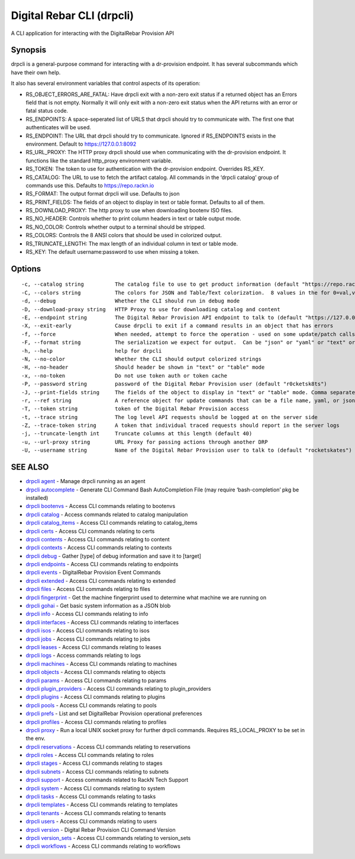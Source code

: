 .. Copyright (c) 2021 RackN Inc.
.. Licensed under the Apache License, Version 2.0 (the "License");
.. Digital Rebar Provision documentation under Digital Rebar master license
.. index::
  pair: Digital Rebar Provision; CLI

.. _rs_drpcli:

Digital Rebar CLI (drpcli)
--------------------------

A CLI application for interacting with the DigitalRebar Provision API

Synopsis
~~~~~~~~

drpcli is a general-purpose command for interacting with a dr-provision
endpoint. It has several subcommands which have their own help.

It also has several environment variables that control aspects of its
operation:

-  RS_OBJECT_ERRORS_ARE_FATAL: Have drpcli exit with a non-zero exit
   status if a returned object has an Errors field that is not empty.
   Normally it will only exit with a non-zero exit status when the API
   returns with an error or fatal status code.

-  RS_ENDPOINTS: A space-seperated list of URLS that drpcli should try
   to communicate with. The first one that authenticates will be used.

-  RS_ENDPOINT: The URL that drpcli should try to communicate. Ignored
   if RS_ENDPOINTS exists in the environment. Default to
   https://127.0.0.1:8092

-  RS_URL_PROXY: The HTTP proxy drpcli should use when communicating
   with the dr-provision endpoint. It functions like the standard
   http_proxy environment variable.

-  RS_TOKEN: The token to use for authentication with the dr-provision
   endpoint. Overrides RS_KEY.

-  RS_CATALOG: The URL to use to fetch the artifact catalog. All
   commands in the ‘drpcli catalog’ group of commands use this. Defaults
   to https://repo.rackn.io

-  RS_FORMAT: The output format drpcli will use. Defaults to json

-  RS_PRINT_FIELDS: The fields of an object to display in text or table
   format. Defaults to all of them.

-  RS_DOWNLOAD_PROXY: The http proxy to use when downloading bootenv ISO
   files.

-  RS_NO_HEADER: Controls whether to print column headers in text or
   table output mode.

-  RS_NO_COLOR: Controls whether output to a terminal should be
   stripped.

-  RS_COLORS: Controls the 8 ANSI colors that should be used in
   colorized output.

-  RS_TRUNCATE_LENGTH: The max length of an individual column in text or
   table mode.

-  RS_KEY: The default username:password to use when missing a token.

Options
~~~~~~~

::

     -c, --catalog string          The catalog file to use to get product information (default "https://repo.rackn.io")
     -C, --colors string           The colors for JSON and Table/Text colorization.  8 values in the for 0=val,val;1=val,val2... (default "0=32;1=33;2=36;3=90;4=34,1;5=35;6=95;7=32;8=92")
     -d, --debug                   Whether the CLI should run in debug mode
     -D, --download-proxy string   HTTP Proxy to use for downloading catalog and content
     -E, --endpoint string         The Digital Rebar Provision API endpoint to talk to (default "https://127.0.0.1:8092")
     -X, --exit-early              Cause drpcli to exit if a command results in an object that has errors
     -f, --force                   When needed, attempt to force the operation - used on some update/patch calls
     -F, --format string           The serialization we expect for output.  Can be "json" or "yaml" or "text" or "table" (default "json")
     -h, --help                    help for drpcli
     -N, --no-color                Whether the CLI should output colorized strings
     -H, --no-header               Should header be shown in "text" or "table" mode
     -x, --no-token                Do not use token auth or token cache
     -P, --password string         password of the Digital Rebar Provision user (default "r0cketsk8ts")
     -J, --print-fields string     The fields of the object to display in "text" or "table" mode. Comma separated
     -r, --ref string              A reference object for update commands that can be a file name, yaml, or json blob
     -T, --token string            token of the Digital Rebar Provision access
     -t, --trace string            The log level API requests should be logged at on the server side
     -Z, --trace-token string      A token that individual traced requests should report in the server logs
     -j, --truncate-length int     Truncate columns at this length (default 40)
     -u, --url-proxy string        URL Proxy for passing actions through another DRP
     -U, --username string         Name of the Digital Rebar Provision user to talk to (default "rocketskates")

SEE ALSO
~~~~~~~~

-  `drpcli agent <drpcli_agent.html>`__ - Manage drpcli running as an
   agent
-  `drpcli autocomplete <drpcli_autocomplete.html>`__ - Generate CLI
   Command Bash AutoCompletion File (may require ‘bash-completion’ pkg
   be installed)
-  `drpcli bootenvs <drpcli_bootenvs.html>`__ - Access CLI commands
   relating to bootenvs
-  `drpcli catalog <drpcli_catalog.html>`__ - Access commands related to
   catalog manipulation
-  `drpcli catalog_items <drpcli_catalog_items.html>`__ - Access CLI
   commands relating to catalog_items
-  `drpcli certs <drpcli_certs.html>`__ - Access CLI commands relating
   to certs
-  `drpcli contents <drpcli_contents.html>`__ - Access CLI commands
   relating to content
-  `drpcli contexts <drpcli_contexts.html>`__ - Access CLI commands
   relating to contexts
-  `drpcli debug <drpcli_debug.html>`__ - Gather [type] of debug
   information and save it to [target]
-  `drpcli endpoints <drpcli_endpoints.html>`__ - Access CLI commands
   relating to endpoints
-  `drpcli events <drpcli_events.html>`__ - DigitalRebar Provision Event
   Commands
-  `drpcli extended <drpcli_extended.html>`__ - Access CLI commands
   relating to extended
-  `drpcli files <drpcli_files.html>`__ - Access CLI commands relating
   to files
-  `drpcli fingerprint <drpcli_fingerprint.html>`__ - Get the machine
   fingerprint used to determine what machine we are running on
-  `drpcli gohai <drpcli_gohai.html>`__ - Get basic system information
   as a JSON blob
-  `drpcli info <drpcli_info.html>`__ - Access CLI commands relating to
   info
-  `drpcli interfaces <drpcli_interfaces.html>`__ - Access CLI commands
   relating to interfaces
-  `drpcli isos <drpcli_isos.html>`__ - Access CLI commands relating to
   isos
-  `drpcli jobs <drpcli_jobs.html>`__ - Access CLI commands relating to
   jobs
-  `drpcli leases <drpcli_leases.html>`__ - Access CLI commands relating
   to leases
-  `drpcli logs <drpcli_logs.html>`__ - Access commands relating to logs
-  `drpcli machines <drpcli_machines.html>`__ - Access CLI commands
   relating to machines
-  `drpcli objects <drpcli_objects.html>`__ - Access CLI commands
   relating to objects
-  `drpcli params <drpcli_params.html>`__ - Access CLI commands relating
   to params
-  `drpcli plugin_providers <drpcli_plugin_providers.html>`__ - Access
   CLI commands relating to plugin_providers
-  `drpcli plugins <drpcli_plugins.html>`__ - Access CLI commands
   relating to plugins
-  `drpcli pools <drpcli_pools.html>`__ - Access CLI commands relating
   to pools
-  `drpcli prefs <drpcli_prefs.html>`__ - List and set DigitalRebar
   Provision operational preferences
-  `drpcli profiles <drpcli_profiles.html>`__ - Access CLI commands
   relating to profiles
-  `drpcli proxy <drpcli_proxy.html>`__ - Run a local UNIX socket proxy
   for further drpcli commands. Requires RS_LOCAL_PROXY to be set in the
   env.
-  `drpcli reservations <drpcli_reservations.html>`__ - Access CLI
   commands relating to reservations
-  `drpcli roles <drpcli_roles.html>`__ - Access CLI commands relating
   to roles
-  `drpcli stages <drpcli_stages.html>`__ - Access CLI commands relating
   to stages
-  `drpcli subnets <drpcli_subnets.html>`__ - Access CLI commands
   relating to subnets
-  `drpcli support <drpcli_support.html>`__ - Access commands related to
   RackN Tech Support
-  `drpcli system <drpcli_system.html>`__ - Access CLI commands relating
   to system
-  `drpcli tasks <drpcli_tasks.html>`__ - Access CLI commands relating
   to tasks
-  `drpcli templates <drpcli_templates.html>`__ - Access CLI commands
   relating to templates
-  `drpcli tenants <drpcli_tenants.html>`__ - Access CLI commands
   relating to tenants
-  `drpcli users <drpcli_users.html>`__ - Access CLI commands relating
   to users
-  `drpcli version <drpcli_version.html>`__ - Digital Rebar Provision
   CLI Command Version
-  `drpcli version_sets <drpcli_version_sets.html>`__ - Access CLI
   commands relating to version_sets
-  `drpcli workflows <drpcli_workflows.html>`__ - Access CLI commands
   relating to workflows
